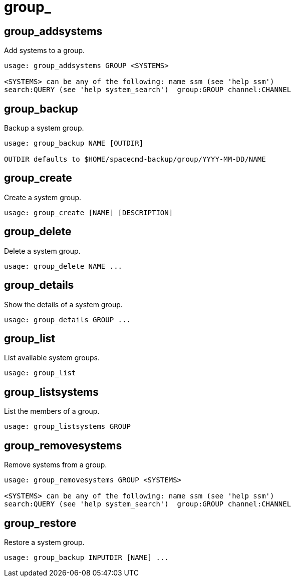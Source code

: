[[spacecmd.functions.group]]
= group_

== group_addsystems

Add systems to a group.

[source]
--
usage: group_addsystems GROUP <SYSTEMS>

<SYSTEMS> can be any of the following: name ssm (see 'help ssm')
search:QUERY (see 'help system_search')  group:GROUP channel:CHANNEL
--



== group_backup

Backup a system group.

[source]
--
usage: group_backup NAME [OUTDIR]

OUTDIR defaults to $HOME/spacecmd-backup/group/YYYY-MM-DD/NAME
--



== group_create

Create a system group.

[source]
--
usage: group_create [NAME] [DESCRIPTION]
--



== group_delete

Delete a system group.

[source]
--
usage: group_delete NAME ...
--



== group_details

Show the details of a system group.

[source]
--
usage: group_details GROUP ...
--



== group_list

List available system groups.

[source]
--
usage: group_list
--



== group_listsystems

List the members of a group.

[source]
--
usage: group_listsystems GROUP
--



== group_removesystems

Remove systems from a group.

[source]
--
usage: group_removesystems GROUP <SYSTEMS>

<SYSTEMS> can be any of the following: name ssm (see 'help ssm')
search:QUERY (see 'help system_search')  group:GROUP channel:CHANNEL
--



== group_restore

Restore a system group.

[source]
--
usage: group_backup INPUTDIR [NAME] ...
--
